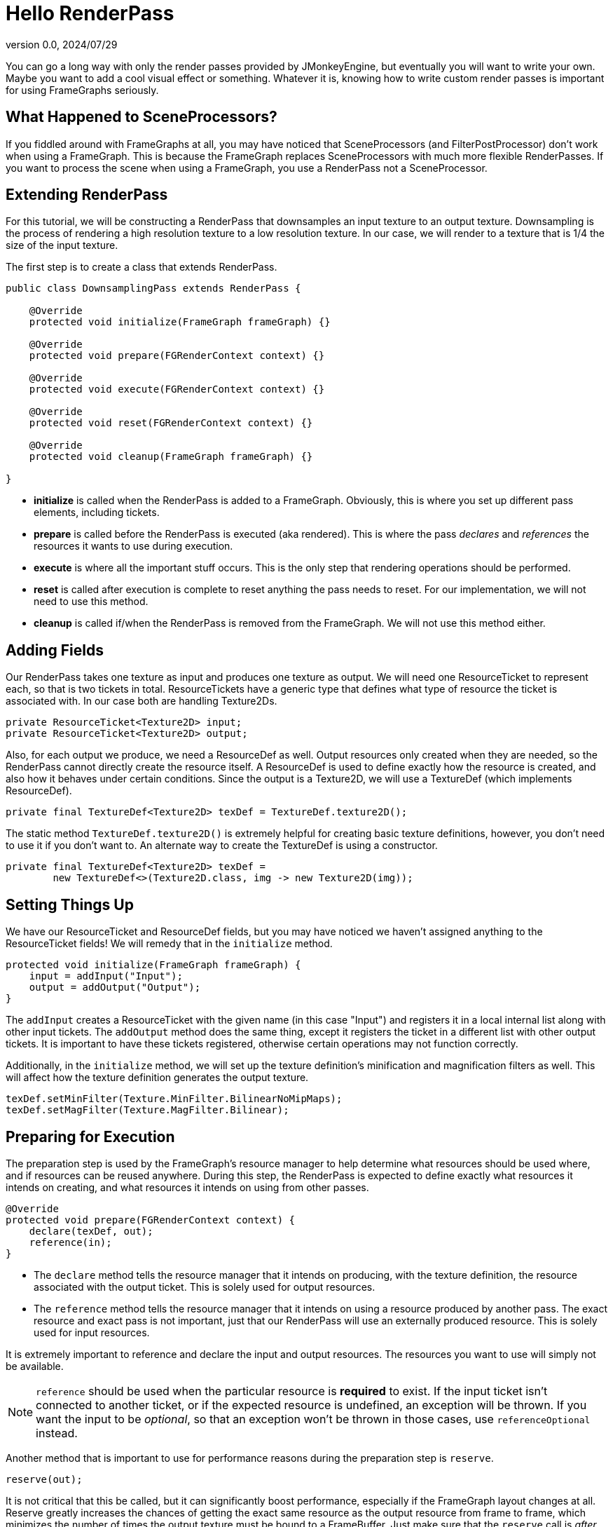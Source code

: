 = Hello RenderPass
:revnumber: 0.0
:revdate: 2024/07/29
:keywords: rendering, pipeline, framegraph, documentation

You can go a long way with only the render passes provided by JMonkeyEngine, but eventually you will want to write your own. Maybe you want to add a cool visual effect or something. Whatever it is, knowing how to write custom render passes is important for using FrameGraphs seriously.

== What Happened to SceneProcessors?

If you fiddled around with FrameGraphs at all, you may have noticed that SceneProcessors (and FilterPostProcessor) don't work when using a FrameGraph. This is because the FrameGraph replaces SceneProcessors with much more flexible RenderPasses. If you want to process the scene when using a FrameGraph, you use a RenderPass not a SceneProcessor.

== Extending RenderPass

For this tutorial, we will be constructing a RenderPass that downsamples an input texture to an output texture. Downsampling is the process of rendering a high resolution texture to a low resolution texture. In our case, we will render to a texture that is 1/4 the size of the input texture.

The first step is to create a class that extends RenderPass.

----
public class DownsamplingPass extends RenderPass {
    
    @Override
    protected void initialize(FrameGraph frameGraph) {}
    
    @Override
    protected void prepare(FGRenderContext context) {}
    
    @Override
    protected void execute(FGRenderContext context) {}
    
    @Override
    protected void reset(FGRenderContext context) {}
    
    @Override
    protected void cleanup(FrameGraph frameGraph) {}
    
}
----

* **initialize** is called when the RenderPass is added to a FrameGraph. Obviously, this is where you set up different pass elements, including tickets.

* **prepare** is called before the RenderPass is executed (aka rendered). This is where the pass _declares_ and _references_ the resources it wants to use during execution.

* **execute** is where all the important stuff occurs. This is the only step that rendering operations should be performed.

* **reset** is called after execution is complete to reset anything the pass needs to reset. For our implementation, we will not need to use this method.

* **cleanup** is called if/when the RenderPass is removed from the FrameGraph. We will not use this method either.

== Adding Fields

Our RenderPass takes one texture as input and produces one texture as output. We will need one ResourceTicket to represent each, so that is two tickets in total. ResourceTickets have a generic type that defines what type of resource the ticket is associated with. In our case both are handling Texture2Ds.

----
private ResourceTicket<Texture2D> input;
private ResourceTicket<Texture2D> output;
----

Also, for each output we produce, we need a ResourceDef as well. Output resources only created when they are needed, so the RenderPass cannot directly create the resource itself. A ResourceDef is used to define exactly how the resource is created, and also how it behaves under certain conditions. Since the output is a Texture2D, we will use a TextureDef (which implements ResourceDef).

----
private final TextureDef<Texture2D> texDef = TextureDef.texture2D();
----

The static method `TextureDef.texture2D()` is extremely helpful for creating basic texture definitions, however, you don't need to use it if you don't want to. An alternate way to create the TextureDef is using a constructor.

----
private final TextureDef<Texture2D> texDef =
        new TextureDef<>(Texture2D.class, img -> new Texture2D(img));
----

== Setting Things Up

We have our ResourceTicket and ResourceDef fields, but you may have noticed we haven't assigned anything to the ResourceTicket fields! We will remedy that in the `initialize` method.

----
protected void initialize(FrameGraph frameGraph) {
    input = addInput("Input");
    output = addOutput("Output");
}
----

The `addInput` creates a ResourceTicket with the given name (in this case "Input") and registers it in a local internal list along with other input tickets. The `addOutput` method does the same thing, except it registers the ticket in a different list with other output tickets. It is important to have these tickets registered, otherwise certain operations may not function correctly.

Additionally, in the `initialize` method, we will set up the texture definition's minification and magnification filters as well. This will affect how the texture definition generates the output texture.

----
texDef.setMinFilter(Texture.MinFilter.BilinearNoMipMaps);
texDef.setMagFilter(Texture.MagFilter.Bilinear);
----

== Preparing for Execution

The preparation step is used by the FrameGraph's resource manager to help determine what resources should be used where, and if resources can be reused anywhere. During this step, the RenderPass is expected to define exactly what resources it intends on creating, and what resources it intends on using from other passes.

----
@Override
protected void prepare(FGRenderContext context) {
    declare(texDef, out);
    reference(in);
}
----

* The `declare` method tells the resource manager that it intends on producing, with the texture definition, the resource associated with the output ticket. This is solely used for output resources.

* The `reference` method tells the resource manager that it intends on using a resource produced by another pass. The exact resource and exact pass is not important, just that our RenderPass will use an externally produced resource. This is solely used for input resources.

It is extremely important to reference and declare the input and output resources. The resources you want to use will simply not be available.

[NOTE]
====
`reference` should be used when the particular resource is *required* to exist. If the input ticket isn't connected to another ticket, or if the expected resource is undefined, an exception will be thrown. If you want the input to be _optional_, so that an exception won't be thrown in those cases, use `referenceOptional` instead.
====

Another method that is important to use for performance reasons during the preparation step is `reserve`.

----
reserve(out);
----

It is not critical that this be called, but it can significantly boost performance, especially if the FrameGraph layout changes at all. Reserve greatly increases the chances of getting the exact same resource as the output resource from frame to frame, which minimizes the number of times the output texture must be bound to a FrameBuffer. Just make sure that the `reserve` call is _after_ the `declare` call for the output ticket.

== Executing the Pass

This is typically where the majority of the action happens in every pass implementation. In our pass, we will need to do the following steps in order:

. Acquire the input texture.
. Set the output texture's width and height to half the input texture's width and height.
. Get a FrameBuffer to use.
. Acquire the output texture and attach it to the FrameBuffer.
. Attach the FrameBuffer to the renderer.
. Set the camera's width and height to the output texture's width and height.
. Render!

[NOTICE]
====
Doesn't something seem wrong here? Indeed, it may seem that we will be setting the width and height of the output texture before we even have the output texture! But that is only half true. We will actually be setting the width and height of the _texture definition_, which will then create the output texture for us with the width and height we gave it. This is a clever (and perfectly legal) trick to have output resources react to the states of input resources.
====

The first step is to acquire the input texture.

----
Texture2D inTex = resources.acquire(input);
----

This code is asking the resource manager to fetch the input resource. If the resource doesn't exist, or our input ResourceTicket isn't associated with any resource, an exception will be thrown. This is handy for inputs that require a resource in order for the pass to function, but if you want to have an optional input, use `acquireOrElse` instead.

----
Texture2D inTex = resources.acquireOrElse(input, null);
if (inTex == null) {
    System.out.println("input texture not defined");
}
----

Next, we need to set the output texture's width and height through the texture definition.

----
int w = inTex.getImage().getWidth() / 2;
int h = inTex.getImage().getHeight() / 2;
texDef.setSize(w, h);
----

One extra step we can take if we want is to set the output texture's image format to be the same as the input texture's image format (through the texture definition, of course). This is entirely optional.

----
texDef.setFormat(inTex.getImage().getFormat());
----

Next we will need to create a FrameBuffer to render to. RenderPass has a nifty feature for handling FrameBuffers, so that we don't accidentally create FrameBuffers we don't actually need.

----
FrameBuffer fb = getFrameBuffer(w, h, 1);
----

The width and height parameters, remember, are exactly half the input texture's width and height, which matches the output texture's size. The last argument defines the number of samples, which we will leave at one.

Next we need to finally acquire the output texture and attach it to the FrameBuffer as a color target. For that we will use a special method that does both called `acquireColorTarget`, which does all the hard work of minimizing the number of expensive texture binds that need to be performed.

----
resources.acquireColorTarget(fb, output);
----

At its core, `acquireColorTarget` is functionally the same the following code, but far more efficient.

----
// the slow way to get and attach the output texture
fb.clearColorTargets();
Texture2D outTex = resources.acquire(output);
fb.addColorTarget(FrameBuffer.target(outTex));
fb.setUpdateNeeded();
----

After that, we need to attach the FrameBuffer to the renderer so that the next render's results will be written to the FrameBuffer.

----
context.getRenderer().setFrameBuffer(fb);
context.getRenderer().clearBuffers(true, true, true);
----

And also set the camera width and height to match the size of the output texture. This is important, otherwise the scaling will be off.

----
context.resizeCamera(w, h, false, false, false);
----

Finally, we perform the actual render using `renderTextures`, which renders the given color texture and depth texture on a fullscreen quad. For our purposes, we do not need specify the depth texture, so the quad will be rendered at a depth of one (instead of according to the depth texture).

----
context.renderTextures(inTex, null);
----

And that's it! We now have a fully functional downsampling render pass! Altogether, the DownsamplingPass looks like this:

----
public class DownsamplingPass extends RenderPass {
    
    private ResourceTicket<Texture2D> in;
    private ResourceTicket<Texture2D> out;
    private final TextureDef<Texture2D> texDef = TextureDef.texture2D();
    
    @Override
    protected void initialize(FrameGraph frameGraph) {
        in = addInput("Input");
        out = addOutput("Output");
        texDef.setMinFilter(Texture.MinFilter.NearestNoMipMaps);
        texDef.setMagFilter(Texture.MagFilter.Nearest);
    }
    
    @Override
    protected void prepare(FGRenderContext context) {
        declare(texDef, out);
        reserve(out);
        reference(in);
    }
    
    @Override
    protected void execute(FGRenderContext context) {
        
        Texture2D inTex = resources.acquire(in);
        Image img = inTex.getImage();
        
        int w = img.getWidth() / 2;
        int h = img.getHeight() / 2;
        texDef.setSize(w, h);
        
        texDef.setFormat(img.getFormat());
        
        FrameBuffer fb = getFrameBuffer(w, h, 1);
        resources.acquireColorTarget(fb, out);
        context.getRenderer().setFrameBuffer(fb);
        context.getRenderer().clearBuffers(true, true, true);
        
        context.resizeCamera(w, h, false, false, false);
        context.renderTextures(inTex, null);
        
    }
    
    @Override
    protected void reset(FGRenderContext context) {}
    
    @Override
    protected void cleanup(FrameGraph frameGraph) {}
    
}
----

Surprisingly small, isn't it?

But something seems off here. We set the FrameBuffer used for rendering, but we don't remove it. Wouldn't that cause problems with other RenderPasses? Actually, no. Each pass is expected to explicitely set the FrameBuffer it wants to render to, even the ones that want to render to the ViewPort's FrameBuffer. This is because each FrameBuffer switch can be expensive, and this protocol uses the fewest possible switches. So as long as you explicitely attach the FrameBuffer you want to render to, you will be fine.

== Putting the Pass into Action

Adding this pass to the FrameGraph is exactly like adding any other pass. Remember that when connecting this pass to other passes, the input is named "Input" and the output is named "Output". You can change the names if you want, but be aware that may break existing FrameGraphs you've built with this pass.

As an example to get you started, you can add this pass between a GeometryPass and OutputPass like so:

----
GeometryPass geometry = fg.add(new GeometryPass());
DonwsamplingPass downsample = fg.add(new DownsamplingPass());
OutputPass out = fg.add(new OutputPass());

downsample.makeInput(geometry, "Color", "Input");

out.makeInput(downsample, "Output", "Color");
out.makeInput(geometry, "Depth", "Depth");
----

== Extra Things to Know

This simple RenderPass covers many functionalities of RenderPasses, but couldn't hope cover everything available.

=== Saved Render Settings

We never messed with any RenderManager settings in this tutorial, but if you poke around through other pass implementation, you may find that although they change a RenderManager setting, they don't change it back when they're done. This is because the FrameGraph has a mechanism that save RenderManager settings before any pass is executed, and automatically reapplies them after each RenderPass is executed. This ensures settings don't leak between render passes accidentally.

The settings that the FrameGraph manages are:

* Forced technique
* Forced material
* Geometry render handler
* Geometry filter
* Forced render state
* Camera width and height
* Renderer background

Code with care when messing with other settings: you're on your own!

=== Savable

The entire FrameGraph is designed to be Savable, so it is considered best practice to also make your RenderPass Savable. RenderPass itself already implements Savable, so all you need to do is override `read` and `write` to read/write your pass's special properties.

----
@Override
protected void write(OutputCapsule out) throws IOException {
    ...
}

@Override
protected void read(InputCapsule in) throws IOException {
    ...
}
----

== Exercises

* Try removing the resizing of the camera. How does that change the output?

* Try changing the ratio between the input texture's size and the output texture's size.

* Try changing the min and mag filters of the output texture. (Hint: `NearestNoMipMaps` and `Nearest` produce a common video game effect)

* Try plugging the output from one DownsamplingPass into another Downsampling pass.





















